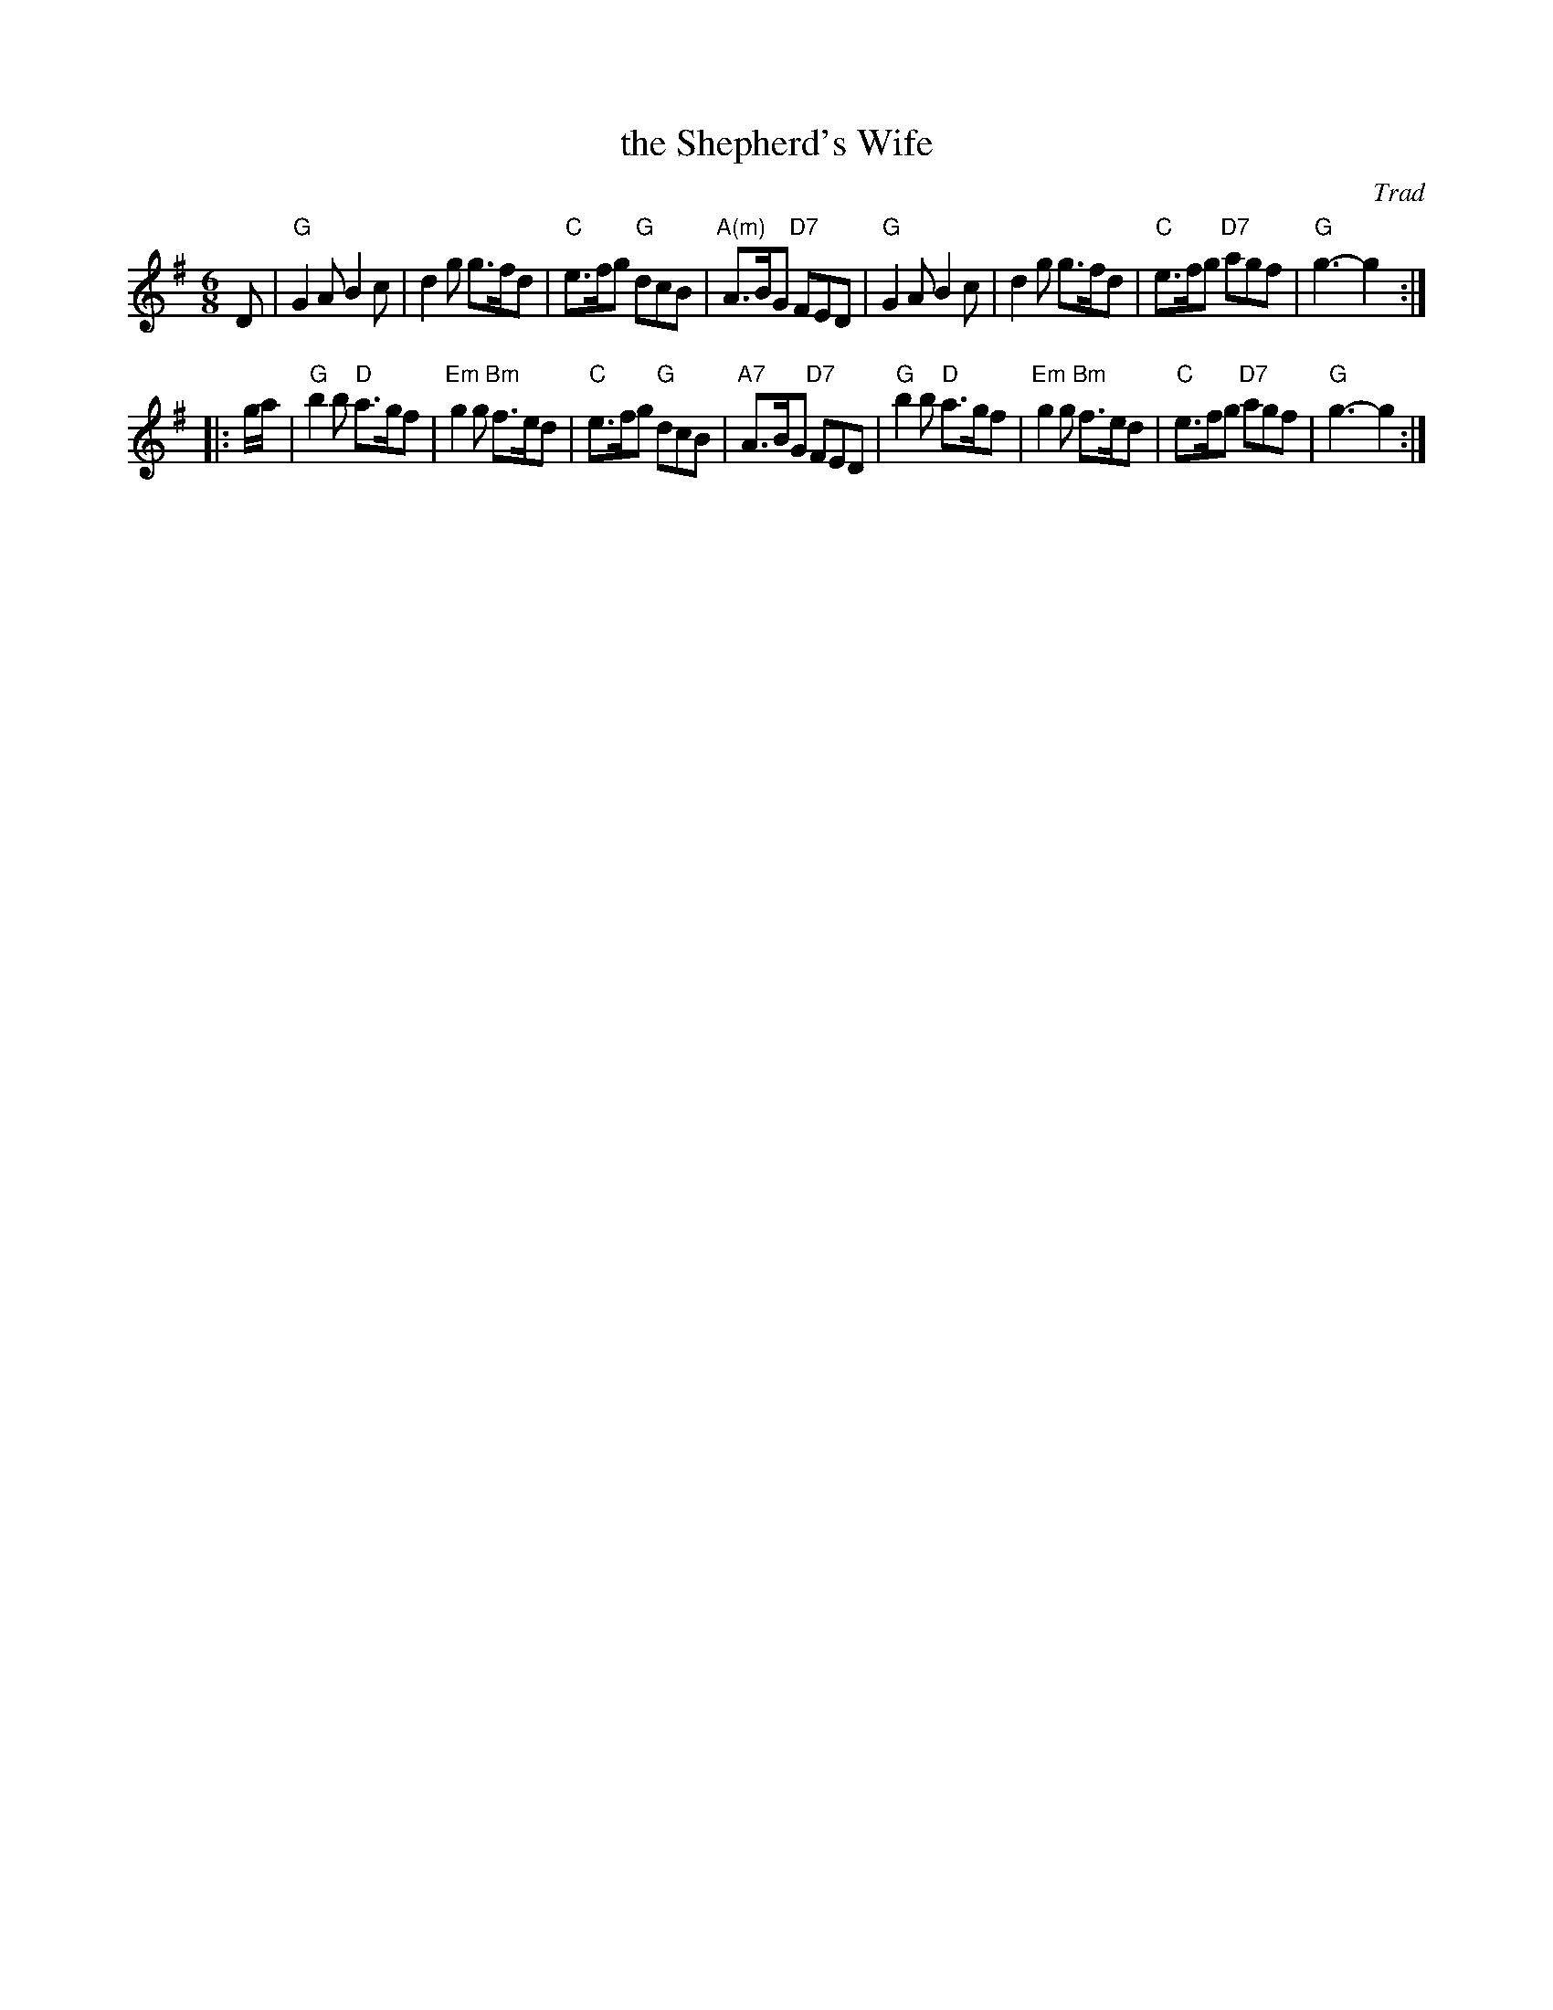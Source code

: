 X: 1
T: the Shepherd's Wife
O: Trad
R: jig (and waltz)
Z: John Chambers <jc:trillian.mit.edu>
M: 6/8
L: 1/8
K: G
D |\
"G"G2A B2c | d2g g>fd | "C"e>fg  "G"dcB | "A(m)"A>BG "D7"FED |\
"G"G2A B2c | d2g g>fd | "C"e>fg "D7"agf | "G"g3- g2 :|
|: g/a/ |\
"G"b2b "D"a>gf | "Em"g2g "Bm"f>ed | "C"e>fg  "G"dcB | "A7"A>BG "D7"FED |\
"G"b2b "D"a>gf | "Em"g2g "Bm"f>ed | "C"e>fg "D7"agf | "G"g3- g2 :|
